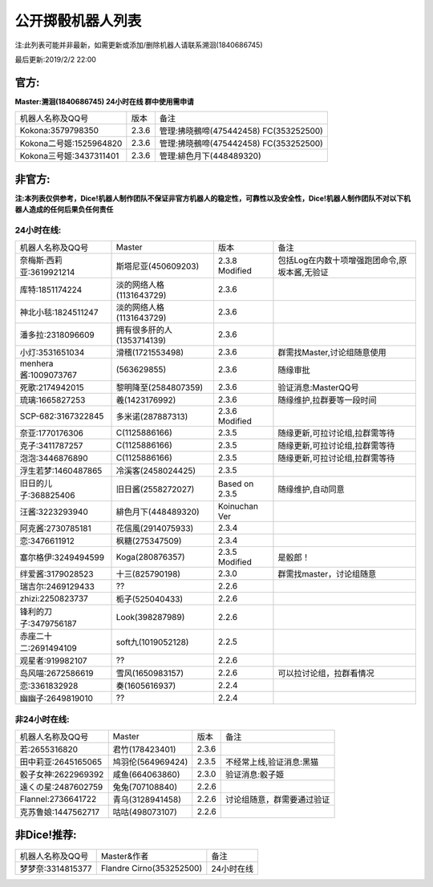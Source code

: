 ﻿.. toctree::
   :maxdepth: 0
   :caption: Contents:

公开掷骰机器人列表
------------------------------------

注:此列表可能并非最新，如需更新或添加/删除机器人请联系溯洄(1840686745)

最后更新:2019/2/2 22:00

官方:
==========

**Master:溯洄(1840686745) 24小时在线 群中使用需申请**

+--------------------------+---------+-----------------------------------------------------+
|机器人名称及QQ号          |版本     |备注                                                 |
+--------------------------+---------+-----------------------------------------------------+
|Kokona:3579798350         |2.3.6    |管理:拂晓鵺啼(475442458) FC(353252500)               |
+--------------------------+---------+-----------------------------------------------------+
|Kokona二号姬:1525964820   |2.3.6    |管理:拂晓鵺啼(475442458) FC(353252500)               |
+--------------------------+---------+-----------------------------------------------------+
|Kokona三号姬:3437311401   |2.3.6    |管理:緋色月下(448489320)                             |
+--------------------------+---------+-----------------------------------------------------+

非官方:
=======================

**注:本列表仅供参考，Dice!机器人制作团队不保证非官方机器人的稳定性，可靠性以及安全性，Dice!机器人制作团队不对以下机器人造成的任何后果负任何责任**

24小时在线:
+++++++++++++

+--------------------------+----------------------------+----------------+-----------------------------------------------+
| 机器人名称及QQ号         | Master                     | 版本           | 备注                                          |
+--------------------------+----------------------------+----------------+-----------------------------------------------+
| 奈梅斯·西莉亚:3619921214 | 斯塔尼亚(450609203)        | 2.3.8 Modified | 包括Log在内数十项增强跑团命令,原坂本酱,无验证 |
+--------------------------+----------------------------+----------------+-----------------------------------------------+
| 库特:1851174224          | 淡的网络人格(1131643729)   | 2.3.6          |                                               |
+--------------------------+----------------------------+----------------+-----------------------------------------------+
| 神北小毯:1824511247      | 淡的网络人格(1131643729)   | 2.3.6          |                                               |
+--------------------------+----------------------------+----------------+-----------------------------------------------+
| 潘多拉:2318096609        | 拥有很多肝的人(1353714139) | 2.3.6          |                                               |
+--------------------------+----------------------------+----------------+-----------------------------------------------+
| 小灯:3531651034          | 滑稽(1721553498)           | 2.3.6          | 群需找Master,讨论组随意使用                   |
+--------------------------+----------------------------+----------------+-----------------------------------------------+
| menhera酱:1009073767     | \(563629855\)              | 2.3.6          | 随缘审批                                      |
+--------------------------+----------------------------+----------------+-----------------------------------------------+
| 死歌:2174942015          | 黎明降至(2584807359)       | 2.3.6          | 验证消息:MasterQQ号                           |
+--------------------------+----------------------------+----------------+-----------------------------------------------+
| 琉璃:1665827253          | 羲(1423176992)             | 2.3.6          | 随缘维护,拉群要等一段时间                     |
+--------------------------+----------------------------+----------------+-----------------------------------------------+
| SCP-682:3167322845       | 多米诺(287887313)          | 2.3.6 Modified |                                               |
+--------------------------+----------------------------+----------------+-----------------------------------------------+
| 奈亚:1770176306          | C(1125886166)              | 2.3.5          | 随缘更新,可拉讨论组,拉群需等待                |
+--------------------------+----------------------------+----------------+-----------------------------------------------+
| 克子:3411787257          | C(1125886166)              | 2.3.5          | 随缘更新,可拉讨论组,拉群需等待                |
+--------------------------+----------------------------+----------------+-----------------------------------------------+
| 泡泡:3446876890          | C(1125886166)              | 2.3.5          | 随缘更新,可拉讨论组,拉群需等待                |
+--------------------------+----------------------------+----------------+-----------------------------------------------+
| 浮生若梦:1460487865      | 冷溪客(2458024425)         | 2.3.5          |                                               |
+--------------------------+----------------------------+----------------+-----------------------------------------------+
| 旧日的儿子:368825406     | 旧日酱(2558272027)         | Based on 2.3.5 | 随缘维护,自动同意                             |
+--------------------------+----------------------------+----------------+-----------------------------------------------+
| 汪酱:3223293940          | 緋色月下(448489320)        | Koinuchan Ver  |                                               |
+--------------------------+----------------------------+----------------+-----------------------------------------------+
| 阿克酱:2730785181        | 花信風(2914075933)         | 2.3.4          |                                               |
+--------------------------+----------------------------+----------------+-----------------------------------------------+
| 恋:3476611912            | 枫糖(275347509)            | 2.3.4          |                                               |
+--------------------------+----------------------------+----------------+-----------------------------------------------+
| 塞尔格伊:3249494599      | Koga(280876357)            | 2.3.5 Modified | 是骰郎！                                      |
+--------------------------+----------------------------+----------------+-----------------------------------------------+
| 绊爱酱:3179028523        | 十三(825790198)            | 2.3.0          | 群需找master，讨论组随意                      |
+--------------------------+----------------------------+----------------+-----------------------------------------------+
| 瑞吉尔:2469129433        | ??                         | 2.2.6          |                                               |
+--------------------------+----------------------------+----------------+-----------------------------------------------+
| zhizi:2250823737         | 栀子(525040433)            | 2.2.6          |                                               |
+--------------------------+----------------------------+----------------+-----------------------------------------------+
| 锋利的刀子:3479756187    | Look(398287989)            | 2.2.6          |                                               |
+--------------------------+----------------------------+----------------+-----------------------------------------------+
| 赤座二十二:2691494109    | soft九(1019052128)         | 2.2.5          |                                               |
+--------------------------+----------------------------+----------------+-----------------------------------------------+
| 观星者:919982107         | ??                         | 2.2.6          |                                               |
+--------------------------+----------------------------+----------------+-----------------------------------------------+
| 岛风喵:2672586619        | 雪风(1650983157)           | 2.2.6          | 可以拉讨论组，拉群看情况                      |
+--------------------------+----------------------------+----------------+-----------------------------------------------+
| 恋:3361832928            | 奏(1605616937)             | 2.2.4          |                                               |
+--------------------------+----------------------------+----------------+-----------------------------------------------+
| 幽幽子:2649819010        | ??                         | 2.2.4          |                                               |
+--------------------------+----------------------------+----------------+-----------------------------------------------+


非24小时在线:
+++++++++++++++

+--------------------------+------------------------------+------------------+----------------------------+
|机器人名称及QQ号          |Master                        |版本              |备注                        |
+--------------------------+------------------------------+------------------+----------------------------+
|若:2655316820             |君竹(178423401)               |2.3.6             |                            |
+--------------------------+------------------------------+------------------+----------------------------+
|田中莉亚:2645165065       |鸠羽伦(564969424)             |2.3.5             |不经常上线,验证消息:黑猫    |
+--------------------------+------------------------------+------------------+----------------------------+
|骰子女神:2622969392       |咸鱼(664063860)               |2.3.0             |验证消息:骰子姬             |
+--------------------------+------------------------------+------------------+----------------------------+
|遠くの星:2487602759       |兔兔(707108840)               |2.2.6             |                            |
+--------------------------+------------------------------+------------------+----------------------------+
|Flannel:2736641722        |青乌(3128941458)              |2.2.6             |讨论组随意，群需要通过验证  |
+--------------------------+------------------------------+------------------+----------------------------+
|克苏鲁娘:1447562717       |咕咕(498073107)               |2.2.6             |                            |
+--------------------------+------------------------------+------------------+----------------------------+


非Dice!推荐:
================

+--------------------------+------------------------------+----------------------------+
|机器人名称及QQ号          |Master&作者                   |备注                        |
+--------------------------+------------------------------+----------------------------+
|梦梦奈:3314815377         |Flandre Cirno(353252500)      |24小时在线                  |
+--------------------------+------------------------------+----------------------------+
